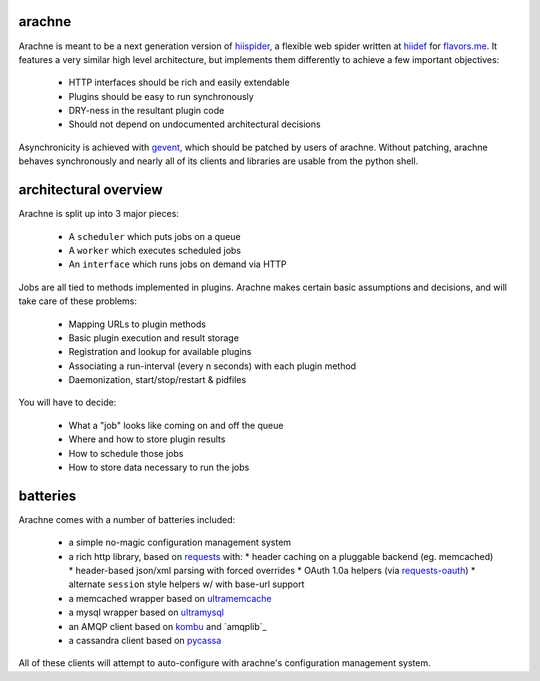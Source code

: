arachne
-------

Arachne is meant to be a next generation version of `hiispider`_, a flexible
web spider written at `hiidef`_ for `flavors.me`_.  It features a very similar
high level architecture, but implements them differently to achieve a few
important objectives:

 * HTTP interfaces should be rich and easily extendable
 * Plugins should be easy to run synchronously
 * DRY-ness in the resultant plugin code
 * Should not depend on undocumented architectural decisions

Asynchronicity is achieved with `gevent`_, which should be patched by users of
arachne.  Without patching, arachne behaves synchronously and nearly all of its
clients and libraries are usable from the python shell.

.. _hiidef: http://hiidef.com
.. _flavors.me: http://flavors.me
.. _hiispider: http://github.com/hiidef/hiispider
.. _gevent: http://www.gevent.org/

architectural overview
----------------------

Arachne is split up into 3 major pieces:

 * A ``scheduler`` which puts jobs on a queue
 * A ``worker`` which executes scheduled jobs
 * An ``interface`` which runs jobs on demand via HTTP

Jobs are all tied to methods implemented in plugins.  Arachne makes certain
basic assumptions and decisions, and will take care of these problems:

 * Mapping URLs to plugin methods
 * Basic plugin execution and result storage
 * Registration and lookup for available plugins
 * Associating a run-interval (every n seconds) with each plugin method
 * Daemonization, start/stop/restart & pidfiles

You will have to decide:

 * What a "job" looks like coming on and off the queue
 * Where and how to store plugin results
 * How to schedule those jobs
 * How to store data necessary to run the jobs

batteries
---------

Arachne comes with a number of batteries included:

 * a simple no-magic configuration management system
 * a rich http library, based on `requests`_ with:
   * header caching on a pluggable backend (eg. memcached)
   * header-based json/xml parsing with forced overrides
   * OAuth 1.0a helpers (via `requests-oauth`_)
   * alternate ``session`` style helpers w/ with base-url support
 * a memcached wrapper based on `ultramemcache`_
 * a mysql wrapper based on `ultramysql`_
 * an AMQP client based on `kombu`_ and `amqplib`_
 * a cassandra client based on `pycassa`_

All of these clients will attempt to auto-configure with arachne's configuration
management system.

.. _requests: http://python-requests.org
.. _requests-oauth: https://github.com/maraujop/requests-oauth
.. _ultramemcache: https://github.com/esnme/ultramemcache
.. _ultramysql: https://github.com/esnme/ultramysql
.. _pyamqplib: http://code.google.com/p/py-amqplib/
.. _kombu: http://packages.python.org/kombu/
.. _pycassa: https://github.com/pycassa/pycassa

